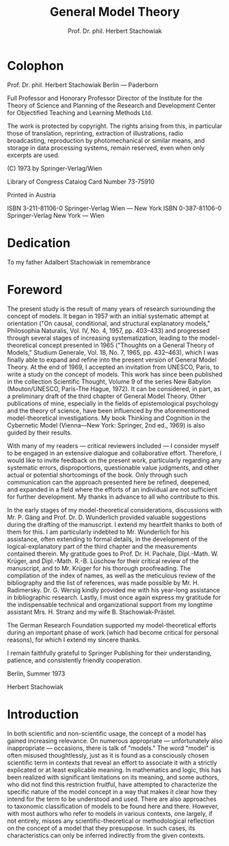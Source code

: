 #+title: General Model Theory
#+author: Prof. Dr. phil. Herbert Stachowiak

* Colophon

Prof. Dr. phil. Herbert Stachowiak
Berlin --- Paderborn

Full Professor and Honorary Professor Director of the Institute for the Theory
of Science and Planning of the Research and Development Center for Objectified
Teaching and Learning Methods Ltd.

The work is protected by copyright. The rights arising from this, in particular
those of translation, reprinting, extraction of illustrations, radio
broadcasting, reproduction by photomechanical or similar means, and storage in
data processing systems, remain reserved, even when only excerpts are used.

(C) 1973 by Springer-Verlag/Wien

Library of Congress Cataiog Card Number 73-75910

Printed in Austria

ISBN 3-211-81106-0 Springer-Verlag Wien --- New York
ISBN 0-387-81106-0 Springer-Verlag New York --- Wien

* Dedication

To my father
Adalbert Stachowiak
in remembrance

* Foreword

The present study is the result of many years of research surrounding the
concept of models. It began in 1957 with an initial systematic attempt at
orientation ("On causal, conditional, and structural explanatory models,"
Philosophia Naturalis, Vol. IV, No. 4, 1957, pp. 403–433) and progressed through
several stages of increasing systematization, leading to the model-theoretical
concept presented in 1965 ("Thoughts on a General Theory of Models," Studium
Generale, Vol. 18, No. 7, 1965, pp. 432–463), which I was finally able to expand
and refine into the present version of General Model Theory. At the end of 1969,
I accepted an invitation from UNESCO, Paris, to write a study on the concept of
models. This work has since been published in the collection Scientific Thought,
Volume 9 of the series New Babylon (Mouton/UNESCO, Paris-The Hague, 1972). It
can be considered, in part, as a preliminary draft of the third chapter of
General Model Theory. Other publications of mine, especially in the fields of
epistemological psychology and the theory of science, have been influenced by
the aforementioned model-theoretical investigations. My book Thinking and
Cognition in the Cybernetic Model (Vienna—New York: Springer, 2nd ed., 1969) is
also guided by their results.

With many of my readers — critical reviewers included — I consider myself to be
engaged in an extensive dialogue and collaborative effort. Therefore, I would
like to invite feedback on the present work, particularly regarding any
systematic errors, disproportions, questionable value judgments, and other
actual or potential shortcomings of the book. Only through such communication
can the approach presented here be refined, deepened, and expanded in a field
where the efforts of an individual are not sufficient for further development.
My thanks in advance to all who contribute to this.

In the early stages of my model-theoretical considerations, discussions with Mr. P.
Gäng and Prof. Dr. D. Wunderlich provided valuable suggestions during the
drafting of the manuscript. I extend my heartfelt thanks to both of them for
this. I am particularly indebted to Mr. Wunderlich for his assistance, often
extending to formal details, in the development of the logical-explanatory part
of the third chapter and the measurements contained therein. My gratitude goes
to Prof. Dr. H. Pachale, Dipl.-Math. W. Krüger, and Dipl.-Math. R.-B. Lüschow
for their critical review of the manuscript, and to Mr. Krüger for his thorough
proofreading. The compilation of the index of names, as well as the meticulous
review of the bibliography and the list of references, was made possible by Mr. H.
Radimersky. Dr. G. Wersig kindly provided me with his year-long assistance in
bibliographic research. Lastly, I must once again express my gratitude for the
indispensable technical and organizational support from my longtime assistant
Mrs. H. Stranz and my wife B. Stachowiak-Prästel.

The German Research Foundation supported my model-theoretical efforts during an
important phase of work (which had become critical for personal reasons), for
which I extend my sincere thanks.

I remain faithfully grateful to Springer Publishing for their understanding,
patience, and consistently friendly cooperation.

Berlin, Summer 1973

Herbert Stachowiak

* Introduction

In both scientific and non-scientific usage, the concept of a model has gained
increasing relevance. On numerous appropriate — unfortunately also inappropriate
— occasions, there is talk of "models." The word "model" is often misused
thoughtlessly, just as it is found as a consciously chosen scientific term in
contexts that reveal an effort to associate it with a strictly explicated or at
least explicable meaning. In mathematics and logic, this has been realized with
significant limitations on its meaning, and some authors, who did not find this
restriction fruitful, have attempted to characterize the specific nature of the
model concept in a way that makes it clear how they intend for the term to be
understood and used. There are also approaches to taxonomic classification of
models to be found here and there. However, with most authors who refer to
models in various contexts, one largely, if not entirely, misses any
scientific-theoretical or methodological reflection on the concept of a model
that they presuppose. In such cases, its characteristics can only be inferred
indirectly from the given contexts.
